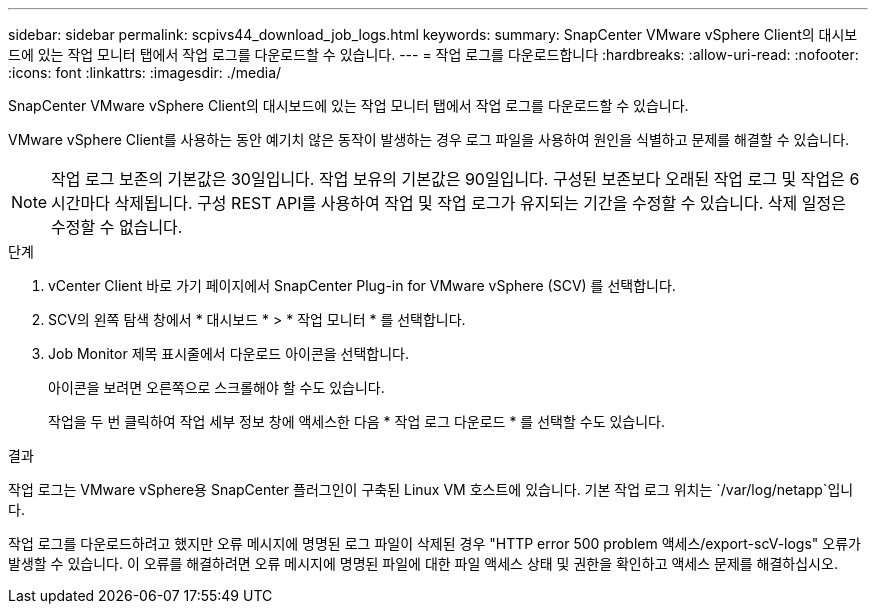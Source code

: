 ---
sidebar: sidebar 
permalink: scpivs44_download_job_logs.html 
keywords:  
summary: SnapCenter VMware vSphere Client의 대시보드에 있는 작업 모니터 탭에서 작업 로그를 다운로드할 수 있습니다. 
---
= 작업 로그를 다운로드합니다
:hardbreaks:
:allow-uri-read: 
:nofooter: 
:icons: font
:linkattrs: 
:imagesdir: ./media/


[role="lead"]
SnapCenter VMware vSphere Client의 대시보드에 있는 작업 모니터 탭에서 작업 로그를 다운로드할 수 있습니다.

VMware vSphere Client를 사용하는 동안 예기치 않은 동작이 발생하는 경우 로그 파일을 사용하여 원인을 식별하고 문제를 해결할 수 있습니다.


NOTE: 작업 로그 보존의 기본값은 30일입니다. 작업 보유의 기본값은 90일입니다. 구성된 보존보다 오래된 작업 로그 및 작업은 6시간마다 삭제됩니다. 구성 REST API를 사용하여 작업 및 작업 로그가 유지되는 기간을 수정할 수 있습니다. 삭제 일정은 수정할 수 없습니다.

.단계
. vCenter Client 바로 가기 페이지에서 SnapCenter Plug-in for VMware vSphere (SCV) 를 선택합니다.
. SCV의 왼쪽 탐색 창에서 * 대시보드 * > * 작업 모니터 * 를 선택합니다.
. Job Monitor 제목 표시줄에서 다운로드 아이콘을 선택합니다.
+
아이콘을 보려면 오른쪽으로 스크롤해야 할 수도 있습니다.

+
작업을 두 번 클릭하여 작업 세부 정보 창에 액세스한 다음 * 작업 로그 다운로드 * 를 선택할 수도 있습니다.



.결과
작업 로그는 VMware vSphere용 SnapCenter 플러그인이 구축된 Linux VM 호스트에 있습니다. 기본 작업 로그 위치는 `/var/log/netapp`입니다.

작업 로그를 다운로드하려고 했지만 오류 메시지에 명명된 로그 파일이 삭제된 경우 "HTTP error 500 problem 액세스/export-scV-logs" 오류가 발생할 수 있습니다. 이 오류를 해결하려면 오류 메시지에 명명된 파일에 대한 파일 액세스 상태 및 권한을 확인하고 액세스 문제를 해결하십시오.
